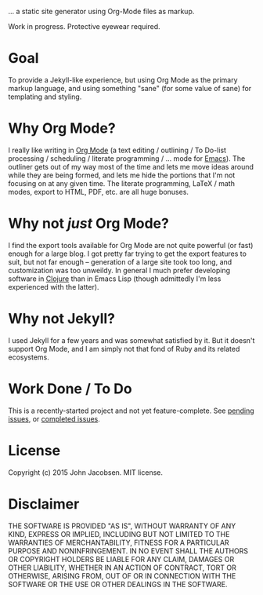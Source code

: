 [[./img/blorg.png]]

... a static site generator using Org-Mode files as markup.

Work in progress.  Protective eyewear required.

* Goal

To provide a Jekyll-like experience, but using Org Mode as the primary
markup language, and using something "sane" (for some value of sane)
for templating and styling.

* Why Org Mode?

I really like writing in [[http://orgmode.org/][Org Mode]] (a text editing / outlining / To
Do-list processing / scheduling / literate programming / ... mode for
[[http://www.gnu.org/software/emacs/][Emacs]]).  The outliner gets out of my way most of the time and lets me
move ideas around while they are being formed, and lets me hide the
portions that I'm not focusing on at any given time.  The literate
programming, LaTeX / math modes, export to HTML, PDF, etc. are all
huge bonuses.

* Why not /just/ Org Mode?

I find the export tools available for Org Mode are not quite powerful
(or fast) enough for a large blog.  I got pretty far trying to get the
export features to suit, but not far enough -- generation of a large
site took too long, and customization was too unweildy.  In general I
much prefer developing software in [[http://clojure.org][Clojure]] than in Emacs Lisp (though
admittedly I'm less experienced with the latter).

* Why not Jekyll?

I used Jekyll for a few years and was somewhat satisfied by it.  But
it doesn't support Org Mode, and I am simply not that fond of Ruby and
its related ecosystems.

* Work Done / To Do

This is a recently-started project and not yet feature-complete.  See
[[https://github.com/eigenhombre/blorg/issues][pending issues]], or [[https://github.com/eigenhombre/blorg/issues?q=is%3Aissue+is%3Aclosed][completed issues]].

* License

Copyright (c) 2015 John Jacobsen.  MIT license.

* Disclaimer

THE SOFTWARE IS PROVIDED "AS IS", WITHOUT WARRANTY OF ANY KIND, EXPRESS OR
IMPLIED, INCLUDING BUT NOT LIMITED TO THE WARRANTIES OF MERCHANTABILITY,
FITNESS FOR A PARTICULAR PURPOSE AND NONINFRINGEMENT. IN NO EVENT SHALL THE
AUTHORS OR COPYRIGHT HOLDERS BE LIABLE FOR ANY CLAIM, DAMAGES OR OTHER
LIABILITY, WHETHER IN AN ACTION OF CONTRACT, TORT OR OTHERWISE, ARISING FROM,
OUT OF OR IN CONNECTION WITH THE SOFTWARE OR THE USE OR OTHER DEALINGS IN THE
SOFTWARE.
